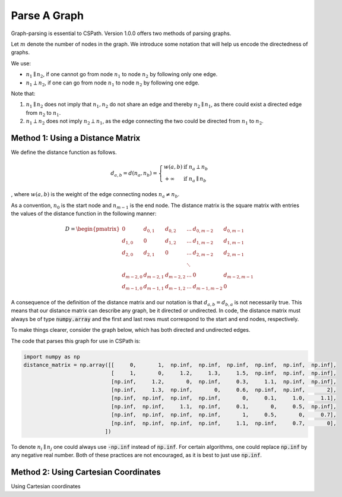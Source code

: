 Parse A Graph
=====================

Graph-parsing is essential to CSPath. Version 1.0.0 offers two methods of parsing graphs.

Let :math:`m` denote the number of nodes in the graph. We introduce some notation that will help us encode the directedness of graphs.

We use:

- :math:`n_{1} \parallel n_{2}`, if one cannot go from node :math:`n_{1}` to node :math:`n_{2}` by following only one edge.
- :math:`n_{1} \perp n_{2}`, if one can go from node :math:`n_{1}` to node :math:`n_{2}` by following one edge.

Note that:

1. :math:`n_{1} \parallel n_{2}` does not imply that :math:`n_{1}, n_{2}` do not share an edge and thereby :math:`n_{2} \parallel n_{1}`, as there could exist a directed edge from :math:`n_{2}` to :math:`n_{1}`.
2. :math:`n_{1} \perp n_{2}` does not imply :math:`n_{2} \perp n_{1}`, as the edge connecting the two could be directed from :math:`n_{1}` to :math:`n_{2}`.


Method 1: Using a Distance Matrix
---------------------------------

We define the distance function as follows.

.. math::
    d_{a, b} = d(n_{a}, n_{b}) = 
                                 \left\{
                                        \begin{array}{ll}
                                              w(a, b) & \mbox{if } n_{a} \perp n_{b} \\
                                              +\infty & \mbox{if } n_{a} \parallel n_{b}
                                        \end{array}
                                 \right.
                                    
                                
, where :math:`w(a, b)` is the weight of the edge connecting nodes :math:`n_{a} \neq n_{b}`.  

As a convention, :math:`n_{0}` is the start node and :math:`n_{m-1}` is the end node.
The distance matrix is the square matrix with entries the values of the distance function in the following manner:

.. math::
    D =
        \begin{pmatrix}
              0          & d_{0, 1}   & d_{0, 2}     & ...    & d_{0, m-2}   & d_{0, m-1} \\
              d_{1, 0}   & 0          & d_{1, 2}     & ...    & d_{1, m-2}   & d_{1, m-1} \\
              d_{2, 0}   & d_{2, 1}   & 0            & ...    & d_{2, m-2}   & d_{2, m-1} \\
                         &            &              & \ddots &              &            \\
              d_{m-2, 0} & d_{m-2, 1} & d_{m-2, 2}   & ...    & 0            & d_{m-2, m-1} \\
              d_{m-1, 0} & d_{m-1, 1} & d_{m - 1, 2} & ...    & d_{m-1, m-2} & 0
        \end{pmatrix}
        
       
A consequence of the definition of the distance matrix and our notation is that :math:`d_{a, b} = d_{b, a}` is not necessarily true. This means that our distance matrix can describe any graph, be it directed or undirected.
In code, the distance matrix must always be of type :code:`numpy.array` and the first and last rows must correspond to the start and end nodes, respectively. 

To make things clearer, consider the graph below, which has both directed and undirected edges.

.. image:: image_2021-05-03_173504.png

The code that parses this graph for use in CSPath is:

.. code-block:: python

    import numpy as np
    distance_matrix = np.array([[     0,       1,  np.inf,  np.inf,  np.inf,  np.inf,  np.inf,  np.inf], 
                                [     1,       0,     1.2,     1.3,     1.5,  np.inf,  np.inf,  np.inf],
                                [np.inf,     1.2,       0,  np.inf,     0.3,     1.1,  np.inf,  np.inf], 
                                [np.inf,     1.3,  np.inf,       0,     0.6,  np.inf,  np.inf,       2], 
                                [np.inf,  np.inf,  np.inf,  np.inf,       0,     0.1,     1.0,     1.1], 
                                [np.inf,  np.inf,     1.1,  np.inf,     0.1,       0,     0.5,  np.inf], 
                                [np.inf,  np.inf,  np.inf,  np.inf,       1,     0.5,       0,     0.7], 
                                [np.inf,  np.inf,  np.inf,  np.inf,     1.1,  np.inf,     0.7,       0],
                              ])

To denote :math:`n_{i} \parallel n_{j}` one could always use :code:`-np.inf` instead of :code:`np.inf`. For certain algorithms, one could replace :code:`np.inf` by any negative real number. Both of these practices are not encouraged, as it is best to just use :code:`np.inf`.

Method 2: Using Cartesian Coordinates
-------------------------------------

Using Cartesian coordinates
